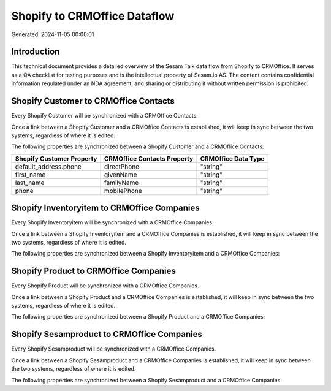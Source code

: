 =============================
Shopify to CRMOffice Dataflow
=============================

Generated: 2024-11-05 00:00:01

Introduction
------------

This technical document provides a detailed overview of the Sesam Talk data flow from Shopify to CRMOffice. It serves as a QA checklist for testing purposes and is the intellectual property of Sesam.io AS. The content contains confidential information regulated under an NDA agreement, and sharing or distributing it without written permission is prohibited.

Shopify Customer to CRMOffice Contacts
--------------------------------------
Every Shopify Customer will be synchronized with a CRMOffice Contacts.

Once a link between a Shopify Customer and a CRMOffice Contacts is established, it will keep in sync between the two systems, regardless of where it is edited.

The following properties are synchronized between a Shopify Customer and a CRMOffice Contacts:

.. list-table::
   :header-rows: 1

   * - Shopify Customer Property
     - CRMOffice Contacts Property
     - CRMOffice Data Type
   * - default_address.phone
     - directPhone
     - "string"
   * - first_name
     - givenName
     - "string"
   * - last_name
     - familyName
     - "string"
   * - phone
     - mobilePhone
     - "string"


Shopify Inventoryitem to CRMOffice Companies
--------------------------------------------
Every Shopify Inventoryitem will be synchronized with a CRMOffice Companies.

Once a link between a Shopify Inventoryitem and a CRMOffice Companies is established, it will keep in sync between the two systems, regardless of where it is edited.

The following properties are synchronized between a Shopify Inventoryitem and a CRMOffice Companies:

.. list-table::
   :header-rows: 1

   * - Shopify Inventoryitem Property
     - CRMOffice Companies Property
     - CRMOffice Data Type


Shopify Product to CRMOffice Companies
--------------------------------------
Every Shopify Product will be synchronized with a CRMOffice Companies.

Once a link between a Shopify Product and a CRMOffice Companies is established, it will keep in sync between the two systems, regardless of where it is edited.

The following properties are synchronized between a Shopify Product and a CRMOffice Companies:

.. list-table::
   :header-rows: 1

   * - Shopify Product Property
     - CRMOffice Companies Property
     - CRMOffice Data Type


Shopify Sesamproduct to CRMOffice Companies
-------------------------------------------
Every Shopify Sesamproduct will be synchronized with a CRMOffice Companies.

Once a link between a Shopify Sesamproduct and a CRMOffice Companies is established, it will keep in sync between the two systems, regardless of where it is edited.

The following properties are synchronized between a Shopify Sesamproduct and a CRMOffice Companies:

.. list-table::
   :header-rows: 1

   * - Shopify Sesamproduct Property
     - CRMOffice Companies Property
     - CRMOffice Data Type

